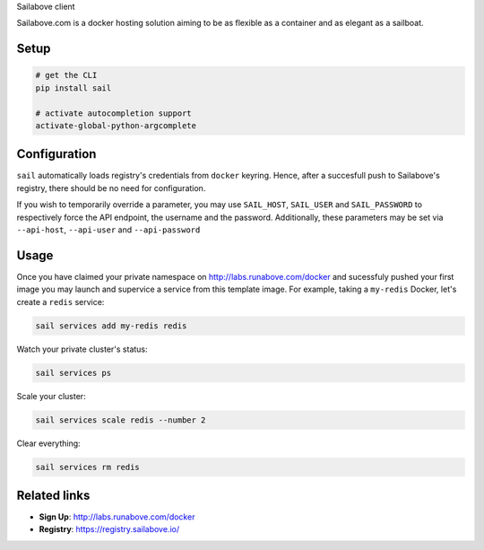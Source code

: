 Sailabove client

Sailabove.com is a docker hosting solution aiming to be as flexible as a
container and as elegant as a sailboat.

Setup
=====

.. code:: bash

    # get the CLI
    pip install sail

    # activate autocompletion support
    activate-global-python-argcomplete

Configuration
=============

``sail`` automatically loads registry's credentials from ``docker`` keyring.
Hence, after a succesfull push to Sailabove's registry, there should be no
need for configuration.

If you wish to temporarily override a parameter, you may use ``SAIL_HOST``,
``SAIL_USER`` and ``SAIL_PASSWORD`` to respectively force the API endpoint,
the username and the password. Additionally, these parameters may be set via
``--api-host``, ``--api-user`` and ``--api-password``

Usage
=====

Once you have claimed your private namespace on http://labs.runabove.com/docker and
sucessfuly pushed your first image you may launch and supervice a service
from this template image. For example, taking a ``my-redis`` Docker, let's
create a ``redis`` service:

.. code:: bash

    sail services add my-redis redis

Watch your private cluster's status:

.. code:: bash

    sail services ps

Scale your cluster:

.. code:: bash

    sail services scale redis --number 2

Clear everything:

.. code:: bash

    sail services rm redis

Related links
=============

- **Sign Up**: http://labs.runabove.com/docker
- **Registry**: https://registry.sailabove.io/

